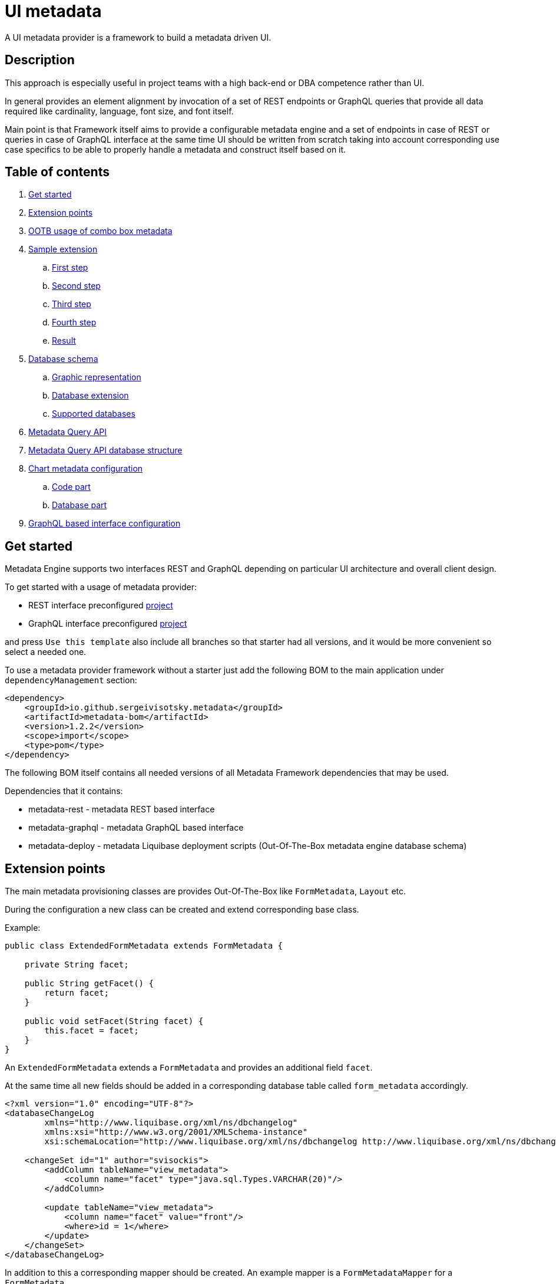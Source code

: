= UI metadata

A UI metadata provider is a framework to build a metadata driven UI.

== Description
This approach is especially useful in project teams with a high back-end or DBA competence rather than UI.

In general provides an element alignment by invocation of a set of REST endpoints or GraphQL queries that provide all
data required like cardinality, language, font size, and font itself.

Main point is that Framework itself aims to provide a configurable metadata engine and a set of endpoints in case of REST
or queries in case of GraphQL interface at the same time UI should be written from scratch taking into account
corresponding use case specifics to be able to properly handle a metadata and construct itself based on it.

== Table of contents
. <<getting_started,Get started>>
. <<extension_points,Extension points>>
. <<ootb_usage,OOTB usage of combo box metadata>>
. <<sample_extension,Sample extension>>
.. <<first_step,First step>>
.. <<second_step,Second step>>
.. <<third_step,Third step>>
.. <<fourth_step,Fourth step>>
.. <<result,Result>>
. <<db_schema,Database schema>>
.. <<db_graphic_representation,Graphic representation>>
.. <<db_extension,Database extension>>
.. <<supported_dbs,Supported databases>>
. <<query_api,Metadata Query API>>
. <<query_api_db_structure,Metadata Query API database structure>>
. <<chart_metadata,Chart metadata configuration>>
.. <<chart_metadata_code,Code part>>
.. <<chart_metadata_db,Database part>>
. <<graphql_part,GraphQL based interface configuration>>

[[getting_started]]
== Get started
Metadata Engine supports two interfaces REST and GraphQL depending on particular UI architecture and overall client design.

To get started with a usage of metadata provider:

* REST interface preconfigured https://github.com/sergeivisotsky/metadata-preconfig-rest[project]
* GraphQL interface preconfigured https://github.com/sergeivisotsky/metadata-preconfig-graphql[project]

and press `Use this template` also include all branches so that starter had all versions, and it would be more convenient so select a needed one.

To use a metadata provider framework without a starter just add the following BOM to the main application under `dependencyManagement` section:

[source,xml]
----
<dependency>
    <groupId>io.github.sergeivisotsky.metadata</groupId>
    <artifactId>metadata-bom</artifactId>
    <version>1.2.2</version>
    <scope>import</scope>
    <type>pom</type>
</dependency>
----

The following BOM itself contains all needed versions of all Metadata Framework dependencies that may be used.

Dependencies that it contains:

* metadata-rest - metadata REST based interface
* metadata-graphql - metadata GraphQL based interface
* metadata-deploy - metadata Liquibase deployment scripts (Out-Of-The-Box metadata engine database schema)

[[extension_points]]
== Extension points
The main metadata provisioning classes are provides Out-Of-The-Box like `FormMetadata`, `Layout` etc.

During the configuration a new class can be created and extend corresponding base class.

Example:

[source,java]
----
public class ExtendedFormMetadata extends FormMetadata {

    private String facet;

    public String getFacet() {
        return facet;
    }

    public void setFacet(String facet) {
        this.facet = facet;
    }
}
----

An `ExtendedFormMetadata` extends a `FormMetadata` and provides an additional field `facet`.

At the same time all new fields should be added in a corresponding database table called `form_metadata` accordingly.

[source,xml]
----
<?xml version="1.0" encoding="UTF-8"?>
<databaseChangeLog
        xmlns="http://www.liquibase.org/xml/ns/dbchangelog"
        xmlns:xsi="http://www.w3.org/2001/XMLSchema-instance"
        xsi:schemaLocation="http://www.liquibase.org/xml/ns/dbchangelog http://www.liquibase.org/xml/ns/dbchangelog/dbchangelog-3.0.xsd">

    <changeSet id="1" author="svisockis">
        <addColumn tableName="view_metadata">
            <column name="facet" type="java.sql.Types.VARCHAR(20)"/>
        </addColumn>

        <update tableName="view_metadata">
            <column name="facet" value="front"/>
            <where>id = 1</where>
        </update>
    </changeSet>
</databaseChangeLog>
----

In addition to this a corresponding mapper should be created. An example mapper is a `FormMetadataMapper` for
a `FormMetadata`.

Each new mapper should implement `MetadataMapper<FormMetadata>` as the second parameter a corresponding metadata class is provided.

`MetadataMapper` also provides a method `getSql()` which should contain a customized SQL.

_NOTE: An initial SQL should be always used from the
following https://github.com/sergeivisotsky/metadata-provider-demo[repository] Also this is a repository from which
each back-end implementation should d got started_

[[ootb_usage]]
== OOTB usage of combo box metadata
The following page describes an OOTB (Out-Of-The-Box) combo box metadata feature.

For a combo box style and a values a metadata is used as well. As an example:

[source,json]
----
[
  {
    "id": 1,
    "codifier": "CD_001",
    "font": "Times New Roman",
    "fontSize": 12,
    "weight": 300,
    "height": 20,
    "displayable": true,
    "immutable": false,
    "comboContent": [
      {
        "key": "initial",
        "defaultValue": "Some initial value",
        "comboId": 1
      },
      {
        "key": "secondary",
        "defaultValue": "Some secondary value",
        "comboId": 1
      },
      {
        "key": "someThird",
        "defaultValue": "Some third value",
        "comboId": 1
      }
    ]
  }
]
----

In main section are contained a general properties of combo box like weight, height, Font and Font-size.

A `comboContent` sub-section contains a content of the combo box aka all possible default values.

In the result when UI invokes a metadata endpoint it first should construct the page itself and the second it should
parse an example combobox.

Sample in React:

[source,javascript]
----
class SampleCombo extends Component {
    state = {
        metadata: null,
    }

    // process metadata
    componentDidMount() {
        const viewName = 'main';
        const self = this;
        axios.all([getMetadata(viewName), getMessageHeader(viewName)])
            .then(axios.spread((metadata, header) => {
                let formattedMetadata = formatMetadata(metadata);
                formattedMetadata = populateFields(header, formattedMetadata);
                self.setState({metadata: formattedMetadata, activeTab: formattedMetadata.sections.get('comboContent')});
            }));
    }

    // renders component
    render() {
        const {metadata, activeTab} = this.state;
        if (!metadata) return <Loader/>;
        const {
            codifier,
            font,
            fontSize,
            weight,
            height,
            displayable,
            immutable,
        } = metadata;
        return (
            <div id={uiName} className="klp-page">
               <select id="sample" name="sample" style="font={font};fontSize={fontSize};weight={weight};height={height}">
                  <option value="{key}">{defaultValue}</option>
               </select>
            </div>
        );
    }
}
----

_NOTE: This example is not an ideal however shows the main idea._

[[sample_extension]]
== Sample extension
Let's imagine we have the following preconfigured form metadata provider which was crafted from the following
preconfigured https://github.com/sergeivisotsky/metadata-provider-preconfig/[repository]

[source,java]
----
/**
 * @author Sergei Visotsky
 */
@Component
public class ViewMetadataMapper implements MetadataMapper<ViewMetadata> {

    @Override
    public String getSql() {
        return "SELECT fm.id,\n" +
                "       fm.view_name,\n" +
                "       fm.cardinality,\n" +
                "       fm.language,\n" +
                "       fm.offset,\n" +
                "       fm.padding,\n" +
                "       fm.font,\n" +
                "       fm.font_size,\n" +
                "       fm.description,\n" +
                "       fm.facet,\n" +
                "       vf.enabled_by_default,\n" +
                "       vf.ui_control\n" +
                "FROM view_metadata fm\n" +
                "         LEFT JOIN view_field vf on fm.id = vf.view_metadata_id\n" +
                "WHERE fm.view_name = :viewName\n" +
                "  AND fm.language = :lang";
    }

    @Override
    public ExtendedViewMetadata map(ResultSet rs) {
        try {
            ExtendedViewMetadata metadata = new ExtendedViewMetadata();
            metadata.setViewName(rs.getString("form_name"));
            metadata.setCardinality(rs.getString("cardinality"));
            metadata.setLang(Language.valueOf(rs.getString("language")
                    .toUpperCase(Locale.ROOT)));
            metadata.setOffset(rs.getInt("offset"));
            metadata.setPadding(rs.getInt("padding"));
            metadata.setFont(rs.getString("font"));
            metadata.setFontSize(rs.getInt("font_size"));
            metadata.setDescription(rs.getString("description"));
            ViewField viewField = new ViewField();
            viewField.setEnabledByDefault(rs.getInt("enabled_by_default"));
            viewField.setUiControl(rs.getString("ui_control"));
            metadata.setViewField(viewField);
            metadata.setFacet(rs.getString("facet"));
            return metadata;
        } catch (SQLException e) {
            throw new RuntimeException("Unable to get value from ResultSet for Mapper: {}" +
                    ViewMetadataMapper.class.getSimpleName(), e);
        }
    }
}
----

From the first glance this is more than enough, however for a delivery project specific needs it is required to
add an additional structure which will represent some mysterious footer data.

What we need is to do the following steps:

1. Create a corresponding database table/new fields by means of adjusting deployment Liquibase scripts

2. Add a new structure in preconfigured domain model like `ExtendedViewMetadata` or create a completely new one which will be a part of form metadata

3. Adjust `ViewMetadataMapper` or create a completely new mapper in case of the new requirements

However, lets move to our example of mysterious footer...

We have a requirement that:

1. Web page footer should be generated from metadata

2. Should be a bumped up in the response of OOTBS metadata endpoint

[[first_step]]
=== First step
Create a new deployment Liquibase script.
In out case it is called just `db.changelog-12-09-2021.xml`

[source,xml]
----
<?xml version="1.0" encoding="UTF-8"?>
<databaseChangeLog
        xmlns="http://www.liquibase.org/xml/ns/dbchangelog"
        xmlns:xsi="http://www.w3.org/2001/XMLSchema-instance"
        xsi:schemaLocation="http://www.liquibase.org/xml/ns/dbchangelog http://www.liquibase.org/xml/ns/dbchangelog/dbchangelog-3.0.xsd">

    <changeSet id="1" author="svisockis">
        <createTable tableName="footer">
            <column name="id" type="java.sql.Types.BIGINT" autoIncrement="true">
                <constraints nullable="false" primaryKey="true"/>
            </column>
            <column name="resizable" type="java.sql.Types.BOOLEAN"/>
            <column name="displayable" type="java.sql.Types.BOOLEAN"/>
            <column name="defaultText" type="java.sql.Types.VARCHAR(150)"/>
            <column name="form_metadata_id" type="java.sql.Types.BIGINT"/>
        </createTable>
        <addForeignKeyConstraint baseTableName="footer" baseColumnNames="view_metadata_id"
                                 constraintName="footer_view_view_metadata_fk"
                                 referencedTableName="view_metadata"
                                 referencedColumnNames="id"/>
    </changeSet>
</databaseChangeLog>
----
Our footer metadata should hold an information whether footer will be resizable, displayable as well as default text
that user will see after the page is generated as well as foreign key to metadata base table.

[[second_step]]
=== Second step
Create a corresponding POJO class.

[source,java]
----
public class Footer {

    private Long id;
    private Boolean displayable;
    private Boolean resizable;
    private String defaultText;

    // Constructor, getter and setters omitted
}
----
Add a reference to parent POJO like this:

[source,java]
----
/**
 * @author Sergei Visotsky
 */
public class ExtendedViewMetadata extends ViewMetadata {

    private String facet;
    private Footer footer;

    // Constructor, getters and setters omitted
}
----

[[third_step]]
=== Third step
Adjust a corresponding mapper. `ViewMetadataMapper` in our case.

1. SQL should be adjusted

2. Result set extraction should be adjusted

[source,java]
----
/**
 * @author Sergei Visotsky
 */
@Component
public class ViewMetadataMapper implements MetadataMapper<ViewMetadata> {

    @Override
    public String getSql() {
        return "SELECT fm.id,\n" +
                "       fm.view_name,\n" +
                "       fm.cardinality,\n" +
                "       fm.language,\n" +
                "       fm.offset,\n" +
                "       fm.padding,\n" +
                "       fm.font,\n" +
                "       fm.font_size,\n" +
                "       fm.description,\n" +
                "       fm.facet,\n" +
                "       vf.enabled_by_default,\n" +
                "       vf.ui_control,\n" +
                "       ft.displayable,\n" +         // new
                "       ft.resizable,\n" +           // new
                "       ft.default_Text\n" +         // new
                "FROM view_metadata fm\n" +
                "         LEFT JOIN view_field vf on fm.id = vf.view_metadata_id\n" +
                "         LEFT JOIN footer ft on fm.id = ft.view_metadata_id\n" +      // new
                "WHERE fm.view_name = :viewName\n" +
                "  AND fm.language = :lang";
    }

    @Override
    public ExtendedViewMetadata map(ResultSet rs) {
        try {
            ExtendedViewMetadata metadata = new ExtendedViewMetadata();
            metadata.setViewName(rs.getString("view_name"));
            metadata.setCardinality(rs.getString("cardinality"));
            metadata.setLang(Language.valueOf(rs.getString("language")
                    .toUpperCase(Locale.ROOT)));
            metadata.setOffset(rs.getInt("offset"));
            metadata.setPadding(rs.getInt("padding"));
            metadata.setFont(rs.getString("font"));
            metadata.setFontSize(rs.getInt("font_size"));
            metadata.setDescription(rs.getString("description"));
            ViewField viewField = new ViewField();
            viewField.setEnabledByDefault(rs.getInt("enabled_by_default"));
            viewField.setUiControl(rs.getString("ui_control"));
            metadata.setViewField(viewField);
            metadata.setFacet(rs.getString("facet"));

            // --- New block ---
            Footer footer = new Footer();
            footer.setResizable(rs.getBoolean("resizable"));
            footer.setDisplayable(rs.getBoolean("displayable"));
            footer.setDefaultText(rs.getString("default_text"));
            metadata.setFooter(footer);
            // --- End new block ---

            return metadata;
        } catch (SQLException e) {
            throw new RuntimeException("Unable to get value from ResultSet for Mapper: {}" +
                    ViewMetadataMapper.class.getSimpleName(), e);
        }
    }
}
----

[[fourth_step]]
=== Fourth step
Run deployer application to update a database schema and application itself.

[[result]]
=== Result
In the result you can see the following new section in metadata endpoint

[source,json]
----
}
 // ...

   "footer": {
      "id": null,
      "displayable": true,
      "resizable": false,
      "defaultText": "This is some footer needed to fulfill our business requirements"
   }

 // ...
}
----

For a cases when it is required to create a completely new metadata endpoint or GraphQL query with a new database
table a corresponding DAO class should be implemented.

Each new DAO class should extend an `AbstractMetadataDao` which hold an encapsulated Spring's `NamedParameterJdbcTemplate` API invocation.

[[db_schema]]
== Database schema
Library provides an OOTB (Out-Of-The-Box) database schema tables that whose goal is to provide a base metadata which
is common for all UIs possible. It consists of the following tables:

* view_metadata
* view_field
* layout
* lookup_holder
* lookup_metadata
* combo_box
* combo_box_content
* combo_box_and_content_relation
* navigation
* navigation_element
* form_metadata
* form_section
* form_field
* lookup_info
* amd_translation

As can be seen not much what is a consequence of as generic solution as possible.

[[db_graphic_representation]]
=== Graphic representation
image::https://github.com/sergeivisotsky/metadata-provider/blob/master/docs/db_schema.png[Database,874,1150]

[[db_extension]]
=== Database extension
It is possible to extend a database schema. For an extension purposes and database version management purposes a Liquibase is used.
Out of the box solution is written in XML representation however YAML representation is also acceptable
as per wish/requirements in each particular case.

[[supported_dbs]]
=== Supported databases
Supported RDBMS:
* PostgreSQL
* Microsoft SQL Server
* Oracle
* MySQL

However, NoSQL are not supported at the moment.

[[query_api]]
== Metadata Query API
It is possible to query a view data (content) using the following endpoint:

[source,text]
----
GET: /api/v1/view/main/en/query
----

In addition to this there is a possibility to specify a filtering, sorting and paging parameters to apply to a queried data.

Like this:

[source,text]
----
/api/v1/view/main/en/query?fieldName1=value1&fieldName2=value2&fieldName3:bw=value3,value4&_sort=desc(fieldName1),asc(fieldName2)&_offset=200&_limit=100
----

The URL above is equivalent to the following logical expression:

    fieldName1 = value1 and fieldName2 = value2 and fieldName3 between value3 and value4

- The result is sorted by two fields: fieldName1 and fieldName2.
- Query results are returned starting from 200th row.
- Not more than 100 rows are returned

Different types of operators may used for comparison.
They are specified in field name after ':' (colon) separator. Short codes
have to be used to define operator types. They are provided in the table below.

|===
|Operator |Code |Property

|Equals   |eq   |Inclusive
|Greater  |gt   |Exclusive
|Less     |ls   |Exclusive
|Between  |bw   |Inclusive
|Like     |lk   |N/A
|===

Code value may me omitted for equals operator.

When Between operator requires two values. They must be specified as comma-separated list. E.g.

[source,text]
----
some_name:bw=valueOne,valueTwo
----

This is an equivalent to the following logical expression:

[source,text]
----
some_name between 'valueOne' and 'valueTwo'
----

To have comma inside value it is necessary to use double comma. E.g.

[source,text]
----
some_name:bw=valueOne,value,,Two
----

This is an equivalent to the following logical expression:

[source,text]
----
some_name between 'valueOne' and 'value,Two'
----

Like operator uses '*' symbol for defining arbitrary character sequence match.
It may be self-escaped. I.e. "**" means one * set as value.

Values may have different types. Inside the URL they are specified according to the following masks:

|===
|Type        |Mask

|INTEGER     |(number value)
|STRING      |(string value)
|DATE        |yyyy-MM-dd
|TIME        |HH:mm
|DATETIME    |yyyy-MM-ddTHH:mm:ss
|===

Dates and times are always specified in UTC time zone. It is responsibility of client to calculate applicable UTC value depending on his current zone.

[[query_api_db_structure]]
== Metadata Query API database structure
Each view holds an SQL statement which is executed behind this view construction on UI by execution of another query endpoint.

`view_metadata` table hold a column `definition` which by itself is an SQL template which holds a stubs to be replaced
during a query API execution if filter or pagination was provided.

An SQL definition looks like this:

[source,SQL]
----
SELECT sst.column_one,
       sst.column_two,
       sst.column_three,
       sst.column_four,
       sst.column_five,
       sst.column_six,
       sst.column_seven,
       sstt.a_column_one,
       sstt.b_column_two,
       sstt.c_column_three,
       sstt.d_column_four,
       sstt.e_column_five,
       sstt.f_column_six,
       sstt.g_column_seven
FROM some_sample_table sst
         LEFT JOIN some_sample_table_two sstt
                   ON sst.id = sstt.some_sample_table_one_id
WHERE {filter}
      {order}
      {offset}
      {limit}
----

During the runtime when query API is executed `{filter}`, `{order}`, `{offset}`, `{limit}` stubs are replaced with a corresponding SQL statements.

This SQL statement may hold a join of any tables which data should be joined and displayed as a web page content.

It means that even if https://github.com/sergeivisotsky/metadata-provider-preconfig/blob/master/metadata-deployer/src/main/resources/db/db.changelog-custom-schema.xml[metadata-provider-preconfig]
provides a dummy table names they should be replaced by a particular project needed content tables.

[[chart_metadata]]
== Chart metadata configuration

[[chart_metadata_code]]
=== Code part
Chart metadata is supposed to provide a metadata for a different kind of charts e.g. pie chart, column chart and related.

Out of the box chart metadata API is activated in case if `metadata.active.chart=true` added.
Otherwise by default it is `false` and chart metadata beans are not activated.

[[chart_metadata_db]]
=== Database part
To create a chart metadata schema add the following liquibase changelog files to your changelog master:

[source,xml]
----
<include file="/db/chart/db.changelog-master-chart.xml"/>
----

[[graphql_part]]
== GraphQL based interface configuration
GraphQL based preconfigured project by itself does not include any specific adjustments except a GraphQL schemas located
under `classpath:graphql/` directory.

As an example moving back to the following extension example <<extension_points,extension points>>.

In case of GraphQL representation it would be required to do exactly same changes e.g.

* New column creation in database schema using Liquibase script

* Extended domain model adjustments

* Mapper adjustments

Plus:

* GraphQL schema adjustments

GraphQL schema adjustment:

[source,graphql]
----
type FormMetadata {
    id: Long
    name: String
    uiName: String
    uiDescription: String
    facet: String           # newly added facet attribute
    sections: [FormSection]
}
----

After doing all changes mentioned above it would be possible to go to the following URL: `http://localhost:8080/graphiql`
and execute corresponding GraphQL query.